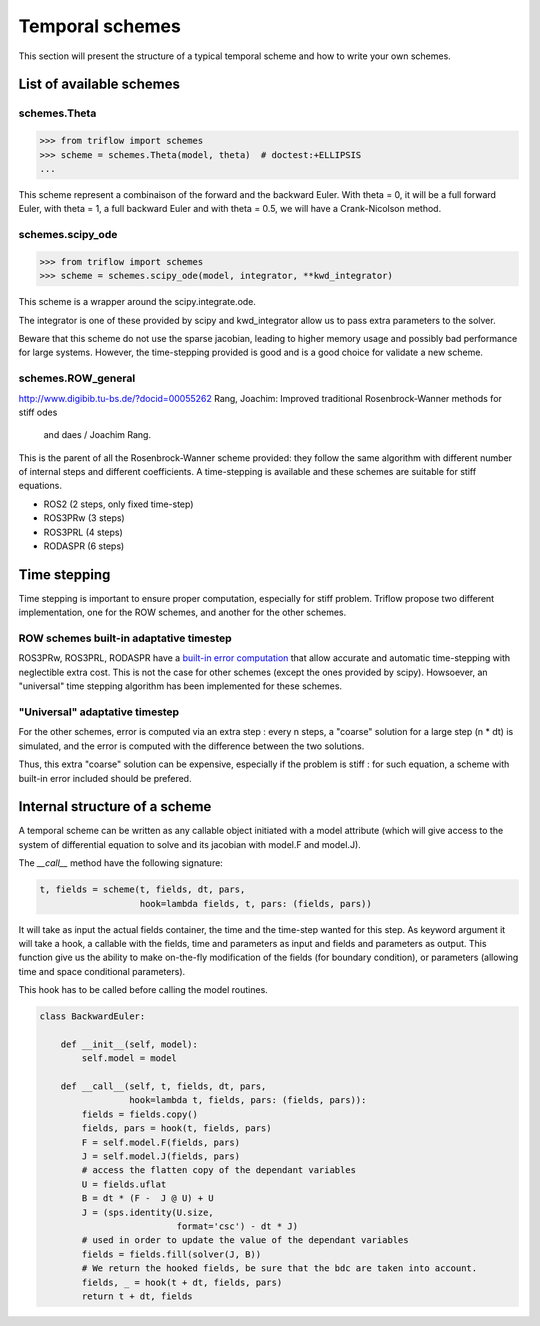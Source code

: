 Temporal schemes
================

This section will present the structure of a typical temporal scheme and how
to write your own schemes.

List of available schemes
-------------------------

schemes.Theta
^^^^^^^^^^^^^

.. code-block:: python3

    >>> from triflow import schemes
    >>> scheme = schemes.Theta(model, theta)  # doctest:+ELLIPSIS
    ...


This scheme represent a combinaison of the forward and the backward Euler.
With theta = 0, it will be a full forward Euler, with theta = 1, a full
backward Euler and with theta = 0.5, we will have a Crank-Nicolson method.

schemes.scipy_ode
^^^^^^^^^^^^^^^^^

.. code-block:: python3

    >>> from triflow import schemes
    >>> scheme = schemes.scipy_ode(model, integrator, **kwd_integrator)

This scheme is a wrapper around the scipy.integrate.ode.

The integrator is one of these provided by scipy and kwd_integrator allow us
to pass extra parameters to the solver.

Beware that this scheme do not use the sparse jacobian, leading to higher
memory usage and possibly bad performance for large systems. However,
the time-stepping provided is good and is a good choice for validate a
new scheme.

schemes.ROW_general
^^^^^^^^^^^^^^^^^^^
http://www.digibib.tu-bs.de/?docid=00055262
Rang, Joachim: Improved traditional Rosenbrock-Wanner methods for stiff odes
 and daes / Joachim Rang.

This is the parent of all the Rosenbrock-Wanner scheme provided: they follow
the same algorithm with different number of internal steps and different
coefficients. A time-stepping is available and these schemes are suitable for
stiff equations.

* ROS2 (2 steps, only fixed time-step)
* ROS3PRw (3 steps)
* ROS3PRL (4 steps)
* RODASPR (6 steps)


Time stepping
-------------

Time stepping is important to ensure proper computation, especially for stiff
problem. Triflow propose two different implementation, one for the ROW schemes,
and another for the other schemes.

ROW schemes built-in adaptative timestep
^^^^^^^^^^^^^^^^^^^^^^^^^^^^^^^^^^^^^^^^

ROS3PRw, ROS3PRL, RODASPR have a `built-in error computation
<https://en.wikipedia.org/wiki/Runge%E2%80%93
Kutta_methods#Adaptive_Runge%E2%80%93Kutta_methods>`_
that allow accurate and automatic time-stepping with neglectible extra cost.
This is not the case for other schemes (except the ones provided by scipy).
Howsoever, an "universal" time stepping algorithm has been implemented
for these schemes.

"Universal" adaptative timestep
^^^^^^^^^^^^^^^^^^^^^^^^^^^^^^^

For the other schemes, error is computed via an extra step : every n steps,
a "coarse" solution for a large step (n * dt) is simulated, and the error is
computed with the difference between the two solutions.

Thus, this extra "coarse" solution can be expensive, especially if the problem
is stiff : for such equation, a scheme with built-in error included should
be prefered.



Internal structure of a scheme
------------------------------

A temporal scheme can be written as any callable object initiated with a model
attribute (which will give access to the system of differential equation to
solve and its jacobian with model.F and model.J).

The `__call__` method have the following signature:

.. code-block:: python3

    t, fields = scheme(t, fields, dt, pars,
                       hook=lambda fields, t, pars: (fields, pars))

It will take as input the actual fields container, the time and the time-step
wanted for this step. As keyword argument it will take a hook, a callable with
the fields, time and parameters as input and fields and parameters as output.
This function give us the ability to make on-the-fly modification of the
fields (for boundary condition), or parameters (allowing time and space
conditional parameters).

This hook has to be called before calling the model routines.

.. code-block:: python3

    class BackwardEuler:

        def __init__(self, model):
            self.model = model

        def __call__(self, t, fields, dt, pars,
                     hook=lambda t, fields, pars: (fields, pars)):
            fields = fields.copy()
            fields, pars = hook(t, fields, pars)
            F = self.model.F(fields, pars)
            J = self.model.J(fields, pars)
            # access the flatten copy of the dependant variables
            U = fields.uflat
            B = dt * (F -  J @ U) + U
            J = (sps.identity(U.size,
                              format='csc') - dt * J)
            # used in order to update the value of the dependant variables
            fields = fields.fill(solver(J, B))
            # We return the hooked fields, be sure that the bdc are taken into account.
            fields, _ = hook(t + dt, fields, pars)
            return t + dt, fields

